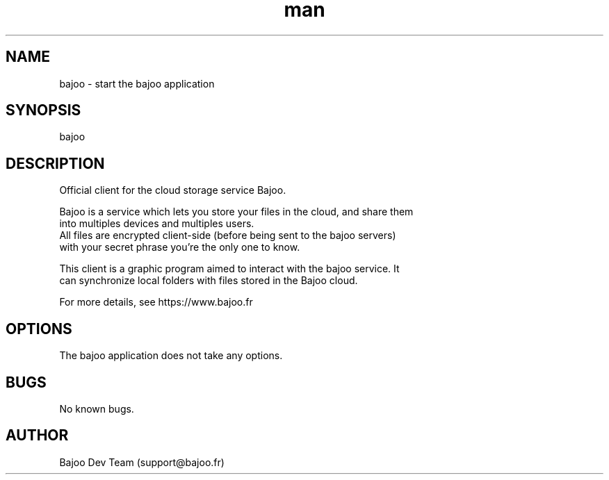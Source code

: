 .\" Manpage for bajoo.
.\" Contact support@bajoo.fr to correct errors or typos.
.TH man 1 "15 May 2016" "1.0" "bajoo man page"
.SH NAME
bajoo \- start the bajoo application
.SH SYNOPSIS
bajoo
.SH DESCRIPTION
 Official client for the cloud storage service Bajoo.

 Bajoo is a service which lets you store your files in the cloud, and share them
 into multiples devices and multiples users.
 All files are encrypted client-side (before being sent to the bajoo servers)
 with your secret phrase you're the only one to know.

 This client is a graphic program aimed to interact with the bajoo service. It
 can synchronize local folders with files stored in the Bajoo cloud.

 For more details, see https://www.bajoo.fr
.SH OPTIONS
The bajoo application does not take any options.
.SH BUGS
No known bugs.
.SH AUTHOR
Bajoo Dev Team (support@bajoo.fr)
